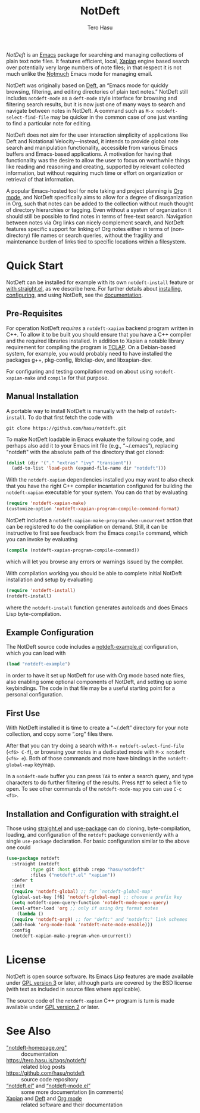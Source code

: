 #+TITLE: NotDeft
#+AUTHOR: Tero Hasu
#+OPTIONS: toc:nil

/NotDeft/ is an [[https://www.gnu.org/software/emacs/][Emacs]] package for searching and managing collections of plain text note files. It features efficient, local, [[https://xapian.org/][Xapian]] engine based search over potentially very large numbers of note files; in that respect it is not much unlike the [[https://notmuchmail.org/][Notmuch]] Emacs mode for managing email.

NotDeft was originally based on [[https://jblevins.org/projects/deft/][Deft]], an “Emacs mode for quickly browsing, filtering, and editing directories of plain text notes.” NotDeft still includes =notdeft-mode= as a =deft-mode= style interface for browsing and filtering search results, but it is now just one of many ways to search and navigate between notes in NotDeft. A command such as =M-x notdeft-select-find-file= may be quicker in the common case of one just wanting to find a particular note for editing.

[[file:images/notdeft-screenshot-query-and-filter.png]]

NotDeft does not aim for the user interaction simplicity of applications like Deft and Notational Velocity---instead, it intends to provide global note search and manipulation functionality, accessible from various Emacs buffers and Emacs-based applications. A motivation for having that functionality was the desire to allow the user to focus on worthwhile things like reading and reasoning and creating, supported by relevant collected information, but without requiring much time or effort on organization or retrieval of that information.

A popular Emacs-hosted tool for note taking and project planning is [[https://orgmode.org/][Org mode]], and NotDeft specifically aims to allow for a degree of disorganization in Org, such that notes can be added to the collection without much thought of directory hierarchies or tagging. Even without a system of organization it should still be possible to find notes in terms of free-text search. Navigation between notes via Org links can nicely complement search, and NotDeft features specific support for linking of Org notes either in terms of (non-directory) file names or search queries, without the fragility and maintenance burden of links tied to specific locations within a filesystem.

* Quick Start

NotDeft can be installed for example with its own =notdeft-install= feature or [[#straight][with straight.el]], as we describe here. For further details about [[./web/notdeft-homepage.org::#installation][installing]], [[file:web/notdeft-homepage.org::#configuration][configuring]], and using NotDeft, see the [[./web/notdeft-homepage.org][documentation]].

** Pre-Requisites

For operation NotDeft /requires/ a =notdeft-xapian= backend program written in C++. To allow it to be built you should ensure that you have a C++ compiler and the required libraries installed. In addition to Xapian a notable library requirement for compiling the program is [[http://tclap.sourceforge.net/][TCLAP]]. On a Debian-based system, for example, you would probably need to have installed the packages g++, pkg-config, libtclap-dev, and libxapian-dev.

For configuring and testing compilation read on about using =notdeft-xapian-make= and =compile= for that purpose.

** Manual Installation

A portable way to install NotDeft is manually with the help of =notdeft-install=. To do that first fetch the code with
#+begin_src shell :results silent
  git clone https://github.com/hasu/notdeft.git
#+end_src

To make NotDeft loadable in Emacs evaluate the following code, and perhaps also add it to your Emacs init file (e.g., “~/.emacs”), replacing "notdeft" with the absolute path of the directory that got cloned:
#+BEGIN_SRC emacs-lisp :results silent
  (dolist (dir '("." "extras" "ivy" "transient"))
    (add-to-list 'load-path (expand-file-name dir "notdeft")))
#+END_SRC

With the =notdeft-xapian= dependencies installed you may want to also check that you have the right C++ compiler incantation configured for building the =notdeft-xapian= executable for your system. You can do that by evaluating
#+begin_src emacs-lisp :results silent
  (require 'notdeft-xapian-make)
  (customize-option 'notdeft-xapian-program-compile-command-format)
#+end_src

NotDeft includes a =notdeft-xapian-make-program-when-uncurrent= action that can be registered to do the compilation on demand. Still, it can be instructive to first see feedback from the Emacs =compile= command, which you can invoke by evaluating
#+begin_src emacs-lisp :results silent
  (compile (notdeft-xapian-program-compile-command))
#+end_src
which will let you browse any errors or warnings issued by the compiler.

With compilation working you should be able to complete initial NotDeft installation and setup by evaluating
#+BEGIN_SRC emacs-lisp :results silent
  (require 'notdeft-install)
  (notdeft-install)
#+END_SRC
where the =notdeft-install= function generates autoloads and does Emacs Lisp byte-compilation.

** Example Configuration

The NotDeft source code includes a [[./extras/notdeft-example.el][notdeft-example.el]] configuration, which you can load with
#+BEGIN_SRC emacs-lisp :results silent
  (load "notdeft-example")
#+END_SRC
in order to have it set up NotDeft for use with Org mode based note files, also enabling some optional components of NotDeft, and setting up some keybindings. The code in that file may be a useful starting point for a personal configuration.

** First Use

With NotDeft installed it is time to create a “~/.deft” directory for your note collection, and copy some “.org” files there.

After that you can try doing a search with =M-x notdeft-select-find-file= (=<f6> C-f=), or browsing your notes in a dedicated mode with =M-x notdeft= (=<f6> e=). Both of those commands and more have bindings in the =notdeft-global-map= keymap.

In a =notdeft-mode= buffer you can press =TAB= to enter a search query, and type characters to do further filtering of the results. Press =RET= to select a file to open. To see other commands of the =notdeft-mode-map= you can use =C-c <f1>=.

** Installation and Configuration with straight.el
:PROPERTIES:
:CUSTOM_ID: straight
:END:

Those using [[https://github.com/radian-software/straight.el][straight.el]] and [[https://github.com/jwiegley/use-package][use-package]] can do cloning, byte-compilation, loading, and configuration of the =notdeft= package conveniently with a single =use-package= declaration. For basic configuration similar to the above one could
#+begin_src emacs-lisp :results silent
  (use-package notdeft
    :straight (notdeft
	       :type git :host github :repo "hasu/notdeft"
	       :files ("notdeft*.el" "xapian"))
    :defer t
    :init
    (require 'notdeft-global) ;; for `notdeft-global-map'
    (global-set-key [f6] 'notdeft-global-map) ;; choose a prefix key
    (setq notdeft-open-query-function 'notdeft-mode-open-query)
    (eval-after-load 'org ;; only if using Org format notes
      (lambda ()
	(require 'notdeft-org9) ;; for "deft:" and "notdeft:" link schemes
	(add-hook 'org-mode-hook 'notdeft-note-mode-enable)))
    :config
    (notdeft-xapian-make-program-when-uncurrent))
#+end_src

* License

NotDeft is open source software. Its Emacs Lisp features are made available under [[./LICENSE-GPLv3.txt][GPL version 3]] or later, although parts are covered by the BSD license (with text as included in source files where applicable).

The source code of the =notdeft-xapian= C++ program is turn is made available under [[./xapian/LICENSE-GPLv2.txt][GPL version 2]] or later.

* See Also

- [[./web/notdeft-homepage.org]["notdeft-homepage.org"]] :: documentation
- https://tero.hasu.is/tags/notdeft/ :: related blog posts
- https://github.com/hasu/notdeft :: source code repository
- [[./notdeft.el][“notdeft.el”]] and [[./notdeft-mode.el][“notdeft-mode.el”]] :: some more documentation (in comments)
- [[https://xapian.org/][Xapian]] and [[https://jblevins.org/projects/deft/][Deft]] and [[https://orgmode.org/][Org mode]] :: related software and their documentation
